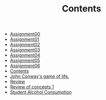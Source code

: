 #+TITLE: Contents

- [[file:assignment00.org][Assignment00]]
- [[file:assignment01.org][Assignment01]]
- [[file:assignment02.org][Assignment02]]
- [[file:assignment03.org][Assignment03]]
- [[file:assignment04.org][Assignment04]]
- [[file:assignment05.org][Assignment05]]
- [[file:assignment06.org][Assignment06]]
- [[file:index.org][Contents]]
- [[file:game_of_life.org][John Conway's game of life.]]
- [[file:review2.org][Review]]
- [[file:review1.org][Review of concepts 1]]
- [[file:student_alcohol.org][Student Alcohol Consumption]]
